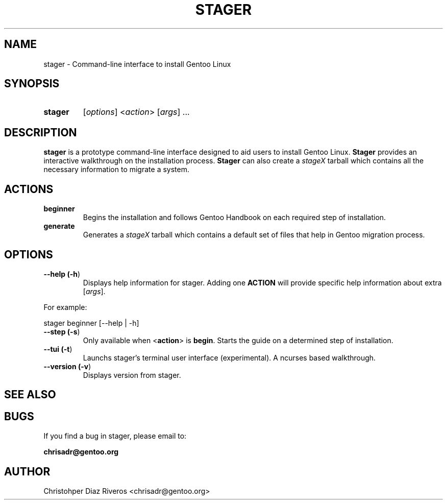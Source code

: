 .\" Manpage for stager
.\" Contact chrisadr@gentoo.org to correct errors or typos.
.TH "STAGER" "1" "Dic 2017" "stager" "Stager"
.SH "NAME"
stager  \- Command\-line interface to install Gentoo Linux


.SH "SYNOPSIS"

.TP
.BR stager
[\fIoptions\fR] <\fIaction\fR> [\fIargs\fR] ...


.SH "DESCRIPTION"

\fBstager\fR is a prototype command-line interface designed
to aid users to install Gentoo Linux. \fBStager\fR provides
an interactive walkthrough on the installation process.
\fBStager\fR can also create a \fIstageX\fR tarball which
contains all the necessary information to migrate a system.


.SH "ACTIONS"

.TP
.BR beginner
Begins the installation and follows Gentoo Handbook on each
required step of installation.

.TP
.BR generate
Generates a \fIstageX\fR tarball which contains a default
set of files that help in Gentoo migration process.


.SH "OPTIONS"

.TP
.BR "\-\-help (\fB\-h\fR)
Displays help information for stager. Adding one \fBACTION\fR
will provide specific help information about extra
[\fIargs\fR].
.PP
For example:
.PP
	stager beginner [--help | -h]

.TP
.BR "\-\-step (\fB-s\fR)
Only available when <\fBaction\fR> is \fBbegin\fR. Starts the
guide on a determined step of installation.

.TP
.BR "\-\-tui (\fB-t\fR)
Launchs stager's terminal user interface (experimental). A
ncurses based walkthrough.

.TP
.BR "\-\-version (\fB-v\fR)
Displays version from stager.

.SH "SEE ALSO"


.SH "BUGS"

.TP
If you find a bug in stager, please email to:
.PP
\fBchrisadr@gentoo.org\fR


.SH "AUTHOR"
.TP
Christohper Diaz Riveros <chrisadr@gentoo.org>
